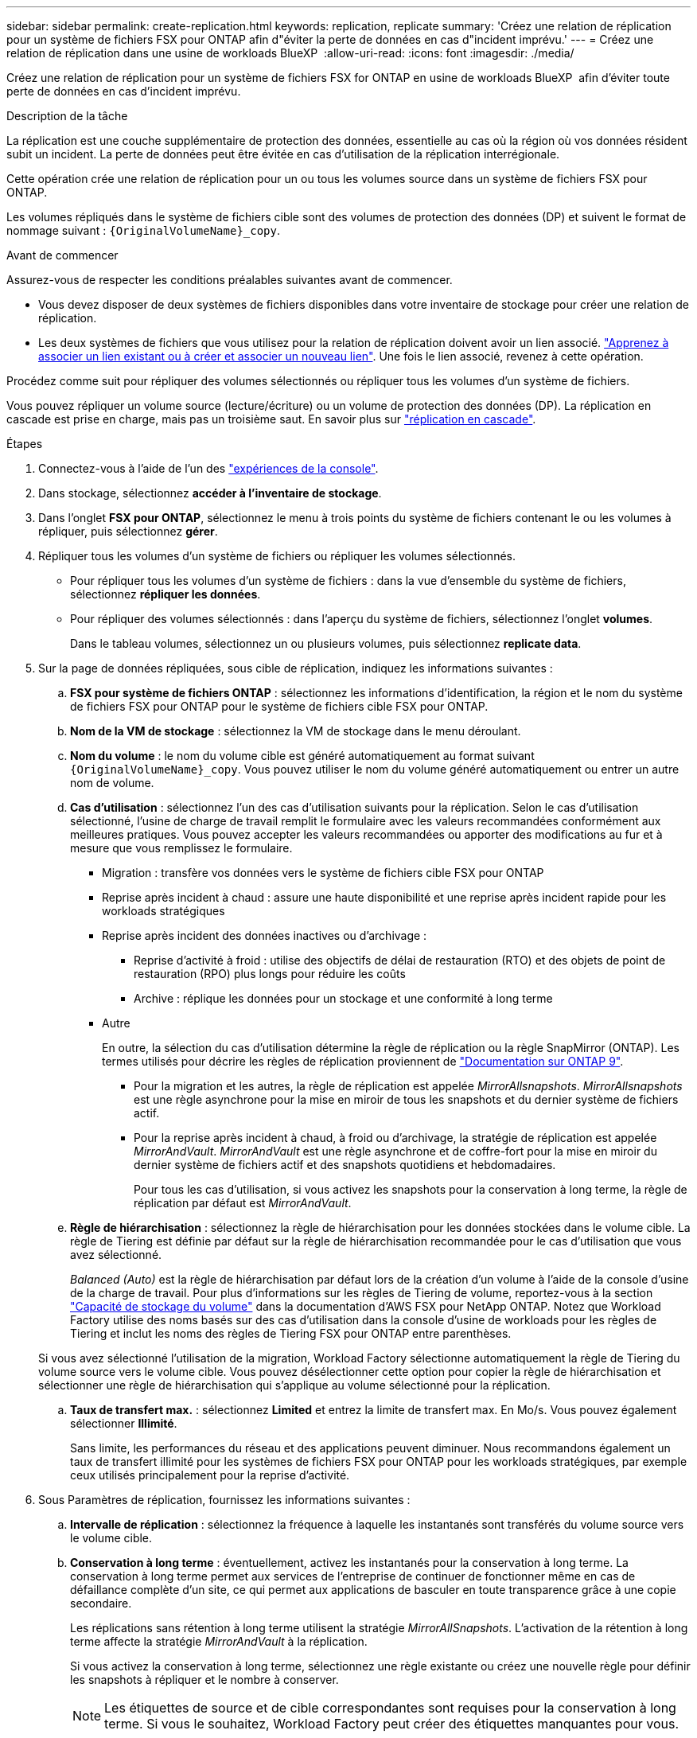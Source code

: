 ---
sidebar: sidebar 
permalink: create-replication.html 
keywords: replication, replicate 
summary: 'Créez une relation de réplication pour un système de fichiers FSX pour ONTAP afin d"éviter la perte de données en cas d"incident imprévu.' 
---
= Créez une relation de réplication dans une usine de workloads BlueXP 
:allow-uri-read: 
:icons: font
:imagesdir: ./media/


[role="lead"]
Créez une relation de réplication pour un système de fichiers FSX for ONTAP en usine de workloads BlueXP  afin d'éviter toute perte de données en cas d'incident imprévu.

.Description de la tâche
La réplication est une couche supplémentaire de protection des données, essentielle au cas où la région où vos données résident subit un incident. La perte de données peut être évitée en cas d'utilisation de la réplication interrégionale.

Cette opération crée une relation de réplication pour un ou tous les volumes source dans un système de fichiers FSX pour ONTAP.

Les volumes répliqués dans le système de fichiers cible sont des volumes de protection des données (DP) et suivent le format de nommage suivant : `{OriginalVolumeName}_copy`.

.Avant de commencer
Assurez-vous de respecter les conditions préalables suivantes avant de commencer.

* Vous devez disposer de deux systèmes de fichiers disponibles dans votre inventaire de stockage pour créer une relation de réplication.
* Les deux systèmes de fichiers que vous utilisez pour la relation de réplication doivent avoir un lien associé. link:https://docs.netapp.com/us-en/workload-fsx-ontap/create-link.html["Apprenez à associer un lien existant ou à créer et associer un nouveau lien"]. Une fois le lien associé, revenez à cette opération.


Procédez comme suit pour répliquer des volumes sélectionnés ou répliquer tous les volumes d'un système de fichiers.

Vous pouvez répliquer un volume source (lecture/écriture) ou un volume de protection des données (DP). La réplication en cascade est prise en charge, mais pas un troisième saut. En savoir plus sur link:https://review.docs.netapp.com/us-en/workload-fsx-ontap_cascade-replication/cascade-replication.html["réplication en cascade"^].

.Étapes
. Connectez-vous à l'aide de l'un des link:https://docs.netapp.com/us-en/workload-setup-admin/console-experiences.html["expériences de la console"^].
. Dans stockage, sélectionnez *accéder à l'inventaire de stockage*.
. Dans l'onglet *FSX pour ONTAP*, sélectionnez le menu à trois points du système de fichiers contenant le ou les volumes à répliquer, puis sélectionnez *gérer*.
. Répliquer tous les volumes d'un système de fichiers ou répliquer les volumes sélectionnés.
+
** Pour répliquer tous les volumes d'un système de fichiers : dans la vue d'ensemble du système de fichiers, sélectionnez *répliquer les données*.
** Pour répliquer des volumes sélectionnés : dans l'aperçu du système de fichiers, sélectionnez l'onglet *volumes*.
+
Dans le tableau volumes, sélectionnez un ou plusieurs volumes, puis sélectionnez *replicate data*.



. Sur la page de données répliquées, sous cible de réplication, indiquez les informations suivantes :
+
.. *FSX pour système de fichiers ONTAP* : sélectionnez les informations d'identification, la région et le nom du système de fichiers FSX pour ONTAP pour le système de fichiers cible FSX pour ONTAP.
.. *Nom de la VM de stockage* : sélectionnez la VM de stockage dans le menu déroulant.
.. *Nom du volume* : le nom du volume cible est généré automatiquement au format suivant `{OriginalVolumeName}_copy`. Vous pouvez utiliser le nom du volume généré automatiquement ou entrer un autre nom de volume.
.. *Cas d'utilisation* : sélectionnez l'un des cas d'utilisation suivants pour la réplication. Selon le cas d'utilisation sélectionné, l'usine de charge de travail remplit le formulaire avec les valeurs recommandées conformément aux meilleures pratiques. Vous pouvez accepter les valeurs recommandées ou apporter des modifications au fur et à mesure que vous remplissez le formulaire.
+
*** Migration : transfère vos données vers le système de fichiers cible FSX pour ONTAP
*** Reprise après incident à chaud : assure une haute disponibilité et une reprise après incident rapide pour les workloads stratégiques
*** Reprise après incident des données inactives ou d'archivage :
+
**** Reprise d'activité à froid : utilise des objectifs de délai de restauration (RTO) et des objets de point de restauration (RPO) plus longs pour réduire les coûts
**** Archive : réplique les données pour un stockage et une conformité à long terme


*** Autre
+
En outre, la sélection du cas d'utilisation détermine la règle de réplication ou la règle SnapMirror (ONTAP). Les termes utilisés pour décrire les règles de réplication proviennent de link:https://docs.netapp.com/us-en/ontap/data-protection/default-protection-policies-concept.html["Documentation sur ONTAP 9"^].

+
**** Pour la migration et les autres, la règle de réplication est appelée _MirrorAllsnapshots_. _MirrorAllsnapshots_ est une règle asynchrone pour la mise en miroir de tous les snapshots et du dernier système de fichiers actif.
**** Pour la reprise après incident à chaud, à froid ou d'archivage, la stratégie de réplication est appelée _MirrorAndVault_. _MirrorAndVault_ est une règle asynchrone et de coffre-fort pour la mise en miroir du dernier système de fichiers actif et des snapshots quotidiens et hebdomadaires.
+
Pour tous les cas d'utilisation, si vous activez les snapshots pour la conservation à long terme, la règle de réplication par défaut est _MirrorAndVault_.





.. *Règle de hiérarchisation* : sélectionnez la règle de hiérarchisation pour les données stockées dans le volume cible. La règle de Tiering est définie par défaut sur la règle de hiérarchisation recommandée pour le cas d'utilisation que vous avez sélectionné.
+
_Balanced (Auto)_ est la règle de hiérarchisation par défaut lors de la création d'un volume à l'aide de la console d'usine de la charge de travail. Pour plus d'informations sur les règles de Tiering de volume, reportez-vous à la section link:https://docs.aws.amazon.com/fsx/latest/ONTAPGuide/volume-storage-capacity.html#data-tiering-policy["Capacité de stockage du volume"^] dans la documentation d'AWS FSX pour NetApp ONTAP. Notez que Workload Factory utilise des noms basés sur des cas d'utilisation dans la console d'usine de workloads pour les règles de Tiering et inclut les noms des règles de Tiering FSX pour ONTAP entre parenthèses.

+
Si vous avez sélectionné l'utilisation de la migration, Workload Factory sélectionne automatiquement la règle de Tiering du volume source vers le volume cible. Vous pouvez désélectionner cette option pour copier la règle de hiérarchisation et sélectionner une règle de hiérarchisation qui s'applique au volume sélectionné pour la réplication.

.. *Taux de transfert max.* : sélectionnez *Limited* et entrez la limite de transfert max. En Mo/s. Vous pouvez également sélectionner *Illimité*.
+
Sans limite, les performances du réseau et des applications peuvent diminuer. Nous recommandons également un taux de transfert illimité pour les systèmes de fichiers FSX pour ONTAP pour les workloads stratégiques, par exemple ceux utilisés principalement pour la reprise d'activité.



. Sous Paramètres de réplication, fournissez les informations suivantes :
+
.. *Intervalle de réplication* : sélectionnez la fréquence à laquelle les instantanés sont transférés du volume source vers le volume cible.
.. *Conservation à long terme* : éventuellement, activez les instantanés pour la conservation à long terme. La conservation à long terme permet aux services de l'entreprise de continuer de fonctionner même en cas de défaillance complète d'un site, ce qui permet aux applications de basculer en toute transparence grâce à une copie secondaire.
+
Les réplications sans rétention à long terme utilisent la stratégie _MirrorAllSnapshots_. L'activation de la rétention à long terme affecte la stratégie _MirrorAndVault_ à la réplication.

+
Si vous activez la conservation à long terme, sélectionnez une règle existante ou créez une nouvelle règle pour définir les snapshots à répliquer et le nombre à conserver.

+

NOTE: Les étiquettes de source et de cible correspondantes sont requises pour la conservation à long terme. Si vous le souhaitez, Workload Factory peut créer des étiquettes manquantes pour vous.

+
*** *Choisissez une stratégie existante* : sélectionnez une stratégie existante dans le menu déroulant.
*** *Créer une nouvelle politique* : fournir ce qui suit :
+
**** *Nom de la stratégie* : entrez un nom de stratégie.
**** Facultatif : activez les snapshots immuables.
+
***** Sélectionnez *Activer les instantanés immuables* pour empêcher la suppression des instantanés pris dans cette stratégie pendant la période de conservation.
***** Définissez la *période de conservation* en nombre d'heures, de jours, de mois ou d'années.


**** *Stratégies Snapshot* : dans le tableau, sélectionnez la fréquence de la règle de snapshot et le nombre de copies à conserver. Vous pouvez sélectionner plusieurs règles de snapshot.






. Sélectionnez *Créer*.


.Résultat
La relation de réplication apparaît dans l'onglet *relations de réplication* du système de fichiers cible FSX pour ONTAP.
